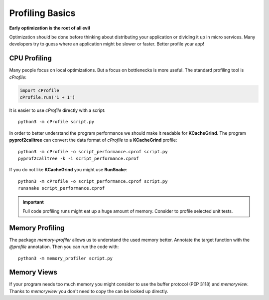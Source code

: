 Profiling Basics
==================


**Early optimization is the root of all evil**

Optimization should be done before thinking about distributing your
application or dividing it up in micro services. Many developers
try to guess where an application might be slower or faster. 
Better profile your app!


CPU Profiling
-------------

Many people focus on local optimizations. But a focus on
bottlenecks is more useful. The standard profiling tool
is `cProfile`:

.. code-block:: python

    import cProfile
    cProfile.run('1 + 1')
    

It is easier to use `cProfile` directly with a script:

::

   python3 -m cProfile script.py
    
In order to better understand the program performance we 
should make it readable for **KCacheGrind**. The program
**pyprof2calltree** can convert the data format of `cProfile` 
to a **KCacheGrind** profile:

::

    python3 -m cProfile -o script_performance.cprof script.py
    pyprof2calltree -k -i script_performance.cprof
    
If you do not like **KCacheGrind** you might use **RunSnake**:

::

    python3 -m cProfile -o script_performance.cprof script.py
    runsnake script_performance.cprof 
    
.. important:: Full code profiling runs might eat up a huge amount of memory. Consider to profile selected unit tests.


Memory Profiling
----------------

The package `memory-profiler` allows us to understand the used memory better.
Annotate the target function with the `@profile` annotation.
Then you can run the code with:

::

    python3 -m memory_profiler script.py


Memory Views
------------

If your program needs too much memory you might consider to use
the buffer protocol (PEP 3118) and `memoryview`. Thanks to `memoryview` you
don't need to copy the can be looked up directly.